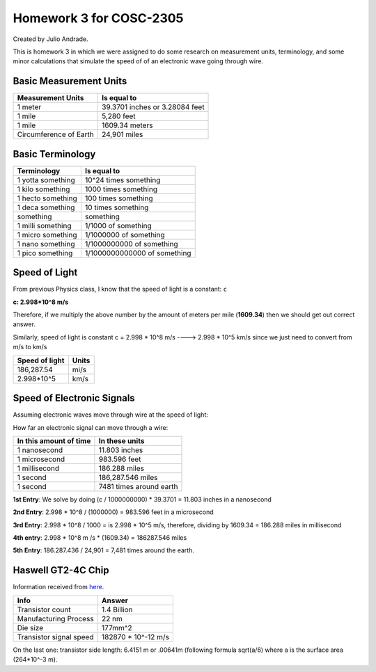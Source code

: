 ========================
Homework 3 for COSC-2305
========================

Created by Julio Andrade.

This is homework 3 in which we were assigned to do some research on measurement units, terminology, and some minor calculations that simulate the speed of of an electronic wave going through wire.


***********************
Basic Measurement Units
***********************

+-------------------------+----------------------------------+
| Measurement Units       |              Is equal to         |
+=========================+==================================+
| 1 meter                 |   39.3701 inches or 3.28084 feet |
+-------------------------+----------------------------------+
| 1 mile                  |             5,280 feet           |
+-------------------------+----------------------------------+
| 1 mile                  |           1609.34 meters         | 
+-------------------------+----------------------------------+
| Circumference of Earth  |           24,901 miles           | 
+-------------------------+----------------------------------+

*****************
Basic Terminology
*****************

+-------------------------+----------------------------------+
| Terminology             |              Is equal to         |
+=========================+==================================+
| 1 yotta something       |   10^24 times something          |
+-------------------------+----------------------------------+
| 1 kilo something        |   1000 times something           |
+-------------------------+----------------------------------+
| 1 hecto something       |   100 times something            | 
+-------------------------+----------------------------------+
| 1 deca something        |   10 times something             | 
+-------------------------+----------------------------------+
|         something       |             something            |
+-------------------------+----------------------------------+
| 1 milli something       |           1/1000 of something    | 
+-------------------------+----------------------------------+
| 1 micro something       |           1/1000000 of something | 
+-------------------------+----------------------------------+
| 1 nano something        | 1/1000000000 of something        | 
+-------------------------+----------------------------------+
| 1 pico something        | 1/1000000000000 of something     | 
+-------------------------+----------------------------------+

*****************
Speed of Light
*****************

From previous Physics class, I know that the speed of light is a constant: ``c``

**c: 2.998*10^8 m/s**

Therefore, if we multiply the above number by the amount of meters per mile (**1609.34**) then we should get out correct answer.

Similarly, speed of light is constant c = 2.998 * 10^8 m/s ----> 2.998 * 10^5 km/s since we just need to convert from m/s to km/s

+-------------------------+----------------------------------+
| Speed of light          |              Units               |
+=========================+==================================+
| 186,287.54              |              mi/s                |
+-------------------------+----------------------------------+
| 2.998*10^5              |              km/s                |
+-------------------------+----------------------------------+

***************************
Speed of Electronic Signals
***************************
Assuming electronic waves move through wire at the speed of light:

How far an electronic signal can move through a wire:

+-------------------------+----------------------------------+
| In this amount of time  |             In these units       |
+=========================+==================================+
| 1 nanosecond            |   11.803 inches                  |
+-------------------------+----------------------------------+
| 1 microsecond           |   983.596 feet                   |
+-------------------------+----------------------------------+
| 1 millisecond           |   186.288 miles                  | 
+-------------------------+----------------------------------+
| 1 second                |   186,287.546 miles              | 
+-------------------------+----------------------------------+
| 1 second                |   7481 times around earth        | 
+-------------------------+----------------------------------+

**1st Entry**: We solve by doing (c / 1000000000) * 39.3701 = 11.803 inches in a nanosecond

**2nd Entry**: 2.998 * 10^8 / (1000000) = 983.596 feet in a microsecond

**3rd Entry**: 2.998 * 10^8 / 1000 = is 2.998 * 10^5 m/s, therefore, dividing by 1609.34 = 186.288 miles in millisecond

**4th entry**: 2.998 * 10^8 m /s * (1609.34) = 186287.546 miles

**5th Entry**: 186.287.436 / 24,901 = 7,481 times around the earth.


***************************
Haswell GT2-4C Chip
***************************

Information received from `here. <http://www.anandtech.com/show/7003/the-haswell-review-intel-core-i74770k-i54560k-tested/5>`_


+-------------------------+----------------------------------+
| Info                    |              Answer              |
+=========================+==================================+
| Transistor count        |              1.4 Billion         |
+-------------------------+----------------------------------+
| Manufacturing Process   |             22 nm                |
+-------------------------+----------------------------------+
| Die size                |             177mm^2              |
+-------------------------+----------------------------------+
| Transistor signal speed |  182870 * 10^-12 m/s             |
+-------------------------+----------------------------------+

On the last one: transistor side length: 6.4151 m or .00641m (following formula sqrt(a/6) where a is the surface area (264*10^-3 m).
